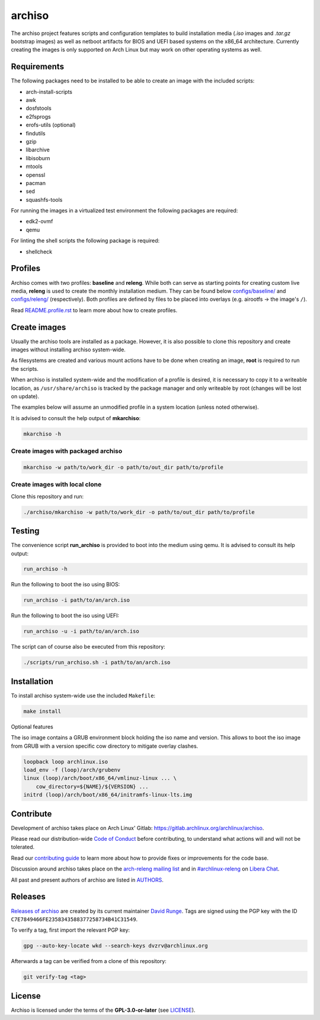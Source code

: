 =======
archiso
=======

The archiso project features scripts and configuration templates to build installation media (*.iso* images and
*.tar.gz* bootstrap images) as well as netboot artifacts for BIOS and UEFI based systems on the x86_64 architecture.
Currently creating the images is only supported on Arch Linux but may work on other operating systems as well.

Requirements
============

The following packages need to be installed to be able to create an image with the included scripts:

* arch-install-scripts
* awk
* dosfstools
* e2fsprogs
* erofs-utils (optional)
* findutils
* gzip
* libarchive
* libisoburn
* mtools
* openssl
* pacman
* sed
* squashfs-tools

For running the images in a virtualized test environment the following packages are required:

* edk2-ovmf
* qemu

For linting the shell scripts the following package is required:

* shellcheck

Profiles
========

Archiso comes with two profiles: **baseline** and **releng**. While both can serve as starting points for creating
custom live media, **releng** is used to create the monthly installation medium.
They can be found below `configs/baseline/ <configs/baseline/>`_  and `configs/releng/ <configs/releng/>`_
(respectively). Both profiles are defined by files to be placed into overlays (e.g. airootfs ‎→‎ the image's ``/``).

Read `README.profile.rst <docs/README.profile.rst>`_ to learn more about how to create profiles.

Create images
=============

Usually the archiso tools are installed as a package. However, it is also possible to clone this repository and create
images without installing archiso system-wide.

As filesystems are created and various mount actions have to be done when creating an image, **root** is required to run
the scripts.

When archiso is installed system-wide and the modification of a profile is desired, it is necessary to copy it to a
writeable location, as ``/usr/share/archiso`` is tracked by the package manager and only writeable by root (changes will
be lost on update).

The examples below will assume an unmodified profile in a system location (unless noted otherwise).

It is advised to consult the help output of **mkarchiso**:

.. code:: sh

   mkarchiso -h

Create images with packaged archiso
-----------------------------------

.. code:: sh

   mkarchiso -w path/to/work_dir -o path/to/out_dir path/to/profile

Create images with local clone
------------------------------

Clone this repository and run:

.. code:: sh

   ./archiso/mkarchiso -w path/to/work_dir -o path/to/out_dir path/to/profile

Testing
=======

The convenience script **run_archiso** is provided to boot into the medium using qemu.
It is advised to consult its help output:

.. code:: sh

   run_archiso -h

Run the following to boot the iso using BIOS:

.. code:: sh

   run_archiso -i path/to/an/arch.iso

Run the following to boot the iso using UEFI:

.. code:: sh

   run_archiso -u -i path/to/an/arch.iso

The script can of course also be executed from this repository:


.. code:: sh

   ./scripts/run_archiso.sh -i path/to/an/arch.iso

Installation
============

To install archiso system-wide use the included ``Makefile``:

.. code:: sh

   make install

Optional features

The iso image contains a GRUB environment block holding the iso name and version. This allows to
boot the iso image from GRUB with a version specific cow directory to mitigate overlay clashes.

.. code:: sh

   loopback loop archlinux.iso
   load_env -f (loop)/arch/grubenv
   linux (loop)/arch/boot/x86_64/vmlinuz-linux ... \
       cow_directory=${NAME}/${VERSION} ...
   initrd (loop)/arch/boot/x86_64/initramfs-linux-lts.img

Contribute
==========

Development of archiso takes place on Arch Linux' Gitlab: https://gitlab.archlinux.org/archlinux/archiso.

Please read our distribution-wide `Code of Conduct <https://wiki.archlinux.org/title/Code_of_conduct>`_ before
contributing, to understand what actions will and will not be tolerated.

Read our `contributing guide <CONTRIBUTING.rst>`_ to learn more about how to provide fixes or improvements for the code
base.

Discussion around archiso takes place on the `arch-releng mailing list
<https://lists.archlinux.org/listinfo/arch-releng>`_ and in `#archlinux-releng
<ircs://irc.libera.chat/archlinux-releng>`_ on `Libera Chat <https://libera.chat/>`_.

All past and present authors of archiso are listed in `AUTHORS <AUTHORS.rst>`_.

Releases
========

`Releases of archiso <https://gitlab.archlinux.org/archlinux/archiso/-/tags>`_ are created by its current maintainer
`David Runge <https://gitlab.archlinux.org/dvzrv>`_. Tags are signed using the PGP key with the ID
``C7E7849466FE2358343588377258734B41C31549``.

To verify a tag, first import the relevant PGP key:

.. code:: sh

  gpg --auto-key-locate wkd --search-keys dvzrv@archlinux.org


Afterwards a tag can be verified from a clone of this repository:

.. code:: sh

  git verify-tag <tag>

License
=======

Archiso is licensed under the terms of the **GPL-3.0-or-later** (see `LICENSE <LICENSE>`_).
